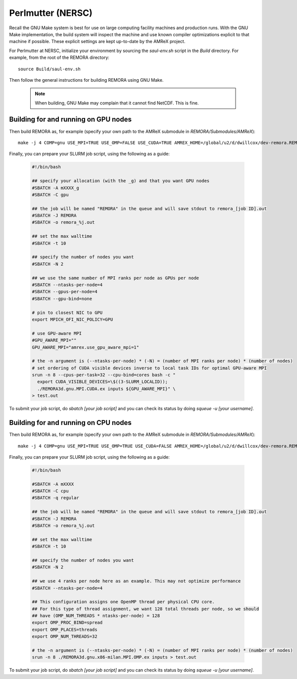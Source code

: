 .. _Perlmutter (NERSC):

Perlmutter (NERSC)
------------------

Recall the GNU Make system is best for use on large computing facility machines and production runs. With the GNU Make implementation, the build system will inspect the machine and use known compiler optimizations explicit to that machine if possible. These explicit settings are kept up-to-date by the AMReX project.

For Perlmutter at NERSC, initialize your environment by sourcing the `saul-env.sh` script in the `Build` directory. For example, from the root of the REMORA directory:

::

   source Build/saul-env.sh

Then follow the general instructions for building REMORA using GNU Make.

   .. note::
      When building, GNU Make may complain that it cannot find NetCDF. This is fine.


Building for and running on GPU nodes
~~~~~~~~~~~~~~~~~~~~~~~~~~~~~~~~~~~~~

Then build REMORA as, for example (specify your own path to the AMReX submodule in `REMORA/Submodules/AMReX`):

::

   make -j 4 COMP=gnu USE_MPI=TRUE USE_OMP=FALSE USE_CUDA=TRUE AMREX_HOME=/global/u2/d/dwillcox/dev-remora.REMORA/Submodules/AMReX

Finally, you can prepare your SLURM job script, using the following as a guide:

   .. code:: shell

             #!/bin/bash

             ## specify your allocation (with the _g) and that you want GPU nodes
             #SBATCH -A mXXXX_g
             #SBATCH -C gpu

             ## the job will be named "REMORA" in the queue and will save stdout to remora_[job ID].out
             #SBATCH -J REMORA
             #SBATCH -o remora_%j.out

             ## set the max walltime
             #SBATCH -t 10

             ## specify the number of nodes you want
             #SBATCH -N 2

             ## we use the same number of MPI ranks per node as GPUs per node
             #SBATCH --ntasks-per-node=4
             #SBATCH --gpus-per-node=4
             #SBATCH --gpu-bind=none

             # pin to closest NIC to GPU
             export MPICH_OFI_NIC_POLICY=GPU

             # use GPU-aware MPI
             #GPU_AWARE_MPI=""
             GPU_AWARE_MPI="amrex.use_gpu_aware_mpi=1"

             # the -n argument is (--ntasks-per-node) * (-N) = (number of MPI ranks per node) * (number of nodes)
             # set ordering of CUDA visible devices inverse to local task IDs for optimal GPU-aware MPI
             srun -n 8 --cpus-per-task=32 --cpu-bind=cores bash -c "
               export CUDA_VISIBLE_DEVICES=\$((3-SLURM_LOCALID));
               ./REMORA3d.gnu.MPI.CUDA.ex inputs ${GPU_AWARE_MPI}" \
             > test.out

To submit your job script, do `sbatch [your job script]` and you can check its status by doing `squeue -u [your username]`.

Building for and running on CPU nodes
~~~~~~~~~~~~~~~~~~~~~~~~~~~~~~~~~~~~~

Then build REMORA as, for example (specify your own path to the AMReX submodule in `REMORA/Submodules/AMReX`):

::

   make -j 4 COMP=gnu USE_MPI=TRUE USE_OMP=TRUE USE_CUDA=FALSE AMREX_HOME=/global/u2/d/dwillcox/dev-remora.REMORA/Submodules/AMReX

Finally, you can prepare your SLURM job script, using the following as a guide:

   .. code:: shell

             #!/bin/bash

             #SBATCH -A mXXXX
             #SBATCH -C cpu
             #SBATCH -q regular

             ## the job will be named "REMORA" in the queue and will save stdout to remora_[job ID].out
             #SBATCH -J REMORA
             #SBATCH -o remora_%j.out

             ## set the max walltime
             #SBATCH -t 10

             ## specify the number of nodes you want
             #SBATCH -N 2

             ## we use 4 ranks per node here as an example. This may not optimize performance
             #SBATCH --ntasks-per-node=4

             ## This configuration assigns one OpenMP thread per physical CPU core.
             ## For this type of thread assignment, we want 128 total threads per node, so we should
             ## have (OMP_NUM_THREADS * ntasks-per-node) = 128
             export OMP_PROC_BIND=spread
             export OMP_PLACES=threads
             export OMP_NUM_THREADS=32

             # the -n argument is (--ntasks-per-node) * (-N) = (number of MPI ranks per node) * (number of nodes)
             srun -n 8 ./REMORA3d.gnu.x86-milan.MPI.OMP.ex inputs > test.out

To submit your job script, do `sbatch [your job script]` and you can check its status by doing `squeue -u [your username]`.
